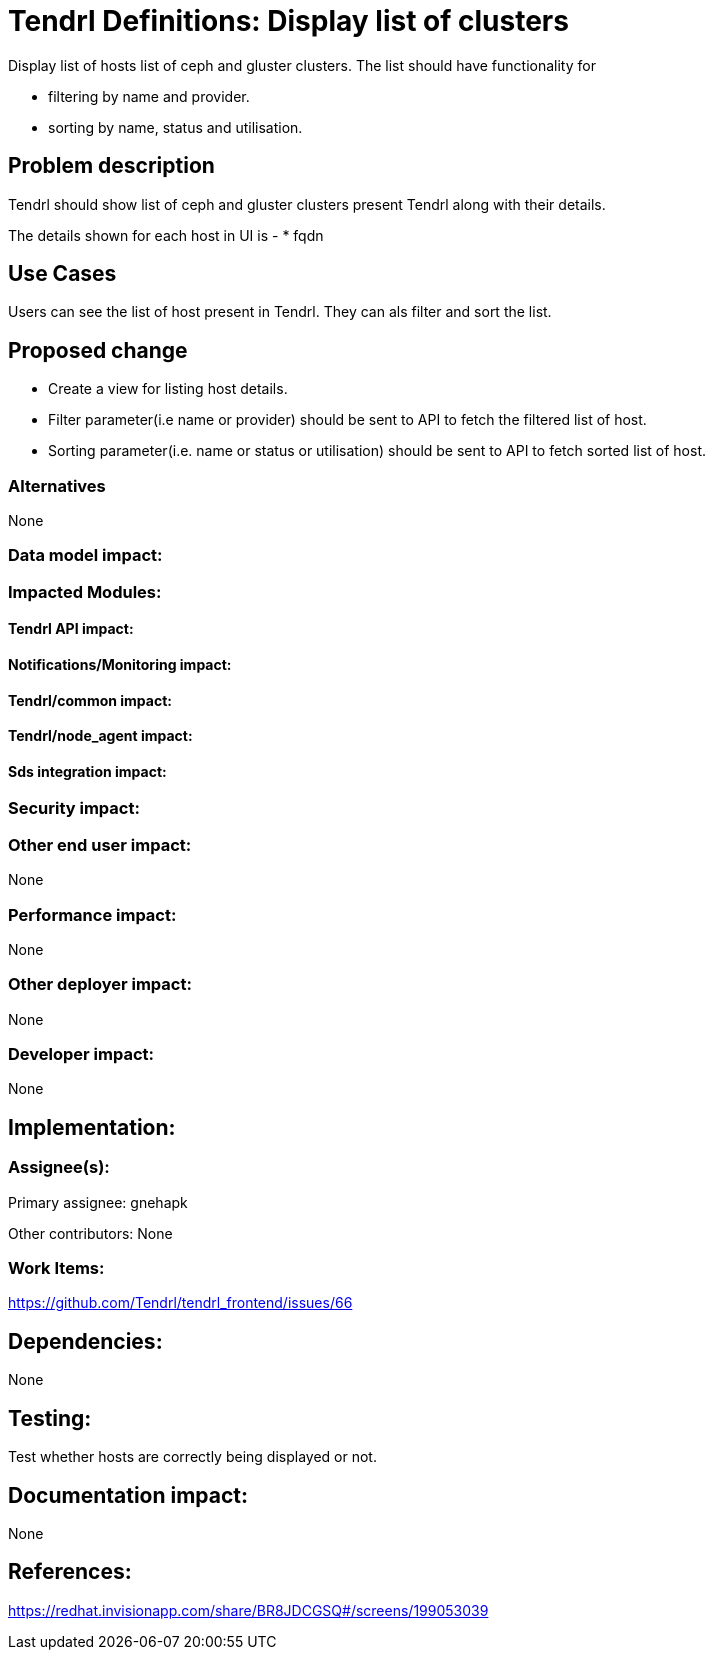 // vim: tw=79

= Tendrl Definitions: Display list of clusters

Display list of hosts list of ceph and gluster clusters. The list should have functionality for 

* filtering by name and provider.
* sorting by name, status and utilisation.

== Problem description

Tendrl should show list of ceph and gluster clusters present Tendrl along with their details.

The details shown for each host in UI is -
* fqdn

== Use Cases

Users can see the list of host present in Tendrl. They can als filter and sort the list. 

== Proposed change

* Create a view for listing host details. 
* Filter parameter(i.e name or provider) should be sent to API to fetch the filtered list of host.
* Sorting parameter(i.e. name or status or utilisation) should be sent to API to fetch sorted list of host.

=== Alternatives

None

=== Data model impact:


=== Impacted Modules:

==== Tendrl API impact:


==== Notifications/Monitoring impact:

==== Tendrl/common impact:

==== Tendrl/node_agent impact:

==== Sds integration impact:

=== Security impact:

=== Other end user impact:

None

=== Performance impact:

None

=== Other deployer impact:

None

=== Developer impact:

None

== Implementation:


=== Assignee(s):

Primary assignee:
  gnehapk

Other contributors:
  None
  
=== Work Items:

https://github.com/Tendrl/tendrl_frontend/issues/66

== Dependencies:

None

== Testing:

Test whether hosts are correctly being displayed or not.

== Documentation impact:

None

== References:

https://redhat.invisionapp.com/share/BR8JDCGSQ#/screens/199053039
